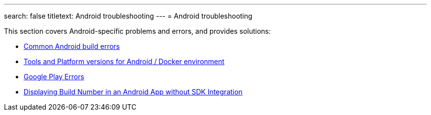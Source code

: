 ---
search: false
titletext: Android troubleshooting
---
= Android troubleshooting

This section covers Android-specific problems and errors, and provides
solutions:

- link:common.adoc[Common Android build errors]
- link:docker_environment.adoc[Tools and Platform versions for Android / Docker environment]
- link:google_play.adoc[Google Play Errors]
- link:build_number_without_sdk.adoc[Displaying Build Number in an Android App without SDK Integration]
